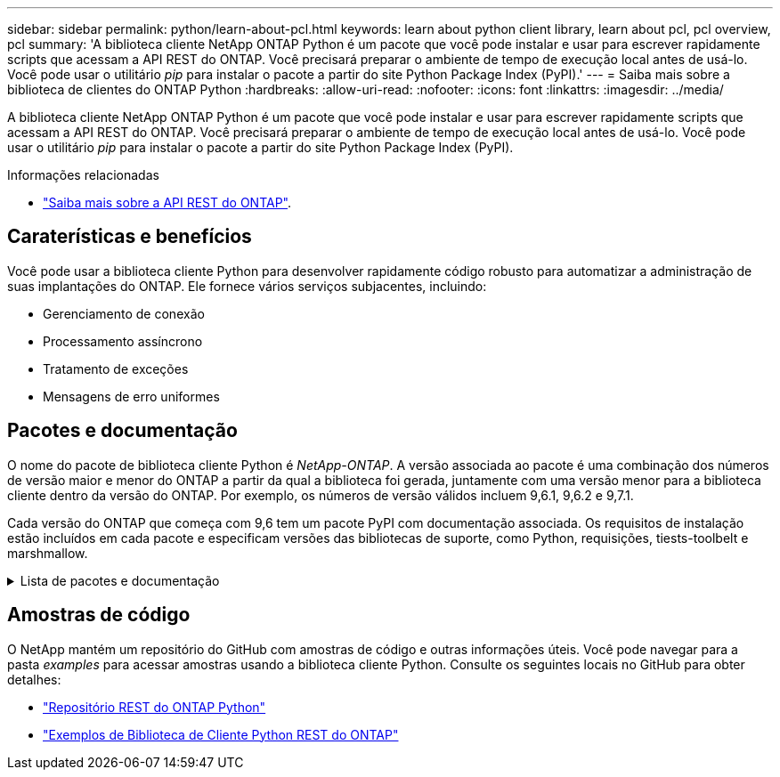 ---
sidebar: sidebar 
permalink: python/learn-about-pcl.html 
keywords: learn about python client library, learn about pcl, pcl overview, pcl 
summary: 'A biblioteca cliente NetApp ONTAP Python é um pacote que você pode instalar e usar para escrever rapidamente scripts que acessam a API REST do ONTAP. Você precisará preparar o ambiente de tempo de execução local antes de usá-lo. Você pode usar o utilitário _pip_ para instalar o pacote a partir do site Python Package Index (PyPI).' 
---
= Saiba mais sobre a biblioteca de clientes do ONTAP Python
:hardbreaks:
:allow-uri-read: 
:nofooter: 
:icons: font
:linkattrs: 
:imagesdir: ../media/


[role="lead"]
A biblioteca cliente NetApp ONTAP Python é um pacote que você pode instalar e usar para escrever rapidamente scripts que acessam a API REST do ONTAP. Você precisará preparar o ambiente de tempo de execução local antes de usá-lo. Você pode usar o utilitário _pip_ para instalar o pacote a partir do site Python Package Index (PyPI).

.Informações relacionadas
* link:../additional/learn_more.html["Saiba mais sobre a API REST do ONTAP"].




== Caraterísticas e benefícios

Você pode usar a biblioteca cliente Python para desenvolver rapidamente código robusto para automatizar a administração de suas implantações do ONTAP. Ele fornece vários serviços subjacentes, incluindo:

* Gerenciamento de conexão
* Processamento assíncrono
* Tratamento de exceções
* Mensagens de erro uniformes




== Pacotes e documentação

O nome do pacote de biblioteca cliente Python é _NetApp-ONTAP_. A versão associada ao pacote é uma combinação dos números de versão maior e menor do ONTAP a partir da qual a biblioteca foi gerada, juntamente com uma versão menor para a biblioteca cliente dentro da versão do ONTAP. Por exemplo, os números de versão válidos incluem 9,6.1, 9,6.2 e 9,7.1.

Cada versão do ONTAP que começa com 9,6 tem um pacote PyPI com documentação associada. Os requisitos de instalação estão incluídos em cada pacote e especificam versões das bibliotecas de suporte, como Python, requisições, tiests-toolbelt e marshmallow.

.Lista de pacotes e documentação
[%collapsible]
====
.ONTAP 9.16,1
* https://pypi.org/project/netapp-ontap/9.16.1.0/["PyPI: NetApp ONTAP 9.16,1"^]
* https://library.netapp.com/ecmdocs/ECMLP3331665/html/index.html["Documentação NetApp PCL para 9.16.1"^]


.ONTAP 9.15,1
* https://pypi.org/project/netapp-ontap/9.15.1.0/["PyPI: NetApp ONTAP 9.15,1"^]
* https://library.netapp.com/ecmdocs/ECMLP3319064/html/index.html["Documentação NetApp PCL para 9.15.1"^]


.ONTAP 9.14,1
* https://pypi.org/project/netapp-ontap/9.14.1.0/["PyPI: NetApp ONTAP 9.14,1"^]
* https://library.netapp.com/ecmdocs/ECMLP2886776/html/index.html["Documentação NetApp PCL para 9.14.1"^]


.ONTAP 9.13,1
* https://pypi.org/project/netapp-ontap/9.13.1.0/["PyPI: NetApp ONTAP 9.13,1"^]
* https://library.netapp.com/ecmdocs/ECMLP2885777/html/index.html["Documentação NetApp PCL para 9.13.1"^]


.ONTAP 9.12,1
* https://pypi.org/project/netapp-ontap/9.12.1.0/["PyPI: NetApp ONTAP 9.12,1"^]
* https://library.netapp.com/ecmdocs/ECMLP2884819/html/index.html["Documentação NetApp PCL para 9.12.1"^]


.ONTAP 9.11,1
* https://pypi.org/project/netapp-ontap/9.11.1.0/["PyPI: NetApp ONTAP 9.11,1"^]
* https://library.netapp.com/ecmdocs/ECMLP2882316/html/index.html["Documentação NetApp PCL para 9.11.1"^]


.ONTAP 9.10,1
* https://pypi.org/project/netapp-ontap/9.10.1.0/["PyPI: NetApp ONTAP 9.10,1"^]
* https://library.netapp.com/ecmdocs/ECMLP2879970/html/index.html["Documentação NetApp PCL para 9.10.1"^]


.ONTAP 9.9,1
* https://pypi.org/project/netapp-ontap/9.9.1/["PyPI: NetApp ONTAP 9.9,1"^]
* https://library.netapp.com/ecmdocs/ECMLP2876965/html/index.html["Documentação NetApp PCL para 9.9.1"^]


.ONTAP 9,8
* https://pypi.org/project/netapp-ontap/9.8.0/["PyPI: NetApp ONTAP 9.8"^]
* https://library.netapp.com/ecmdocs/ECMLP2874673/html/index.html["Documentação NetApp PCL para 9,8"^]


.ONTAP 9,7
* https://pypi.org/project/netapp-ontap/9.7.3/["PyPI: NetApp ONTAP 9.7"^]
* https://library.netapp.com/ecmdocs/ECMLP2858435/html/index.html["Documentação NetApp PCL para 9,7"^]


.ONTAP 9,6
* https://pypi.org/project/netapp-ontap/9.6.0/["PyPI: NetApp ONTAP 9.6"^]
* https://library.netapp.com/ecmdocs/ECMLP2870387/html/index.html["Documentação NetApp PCL para 9,6"^]


====


== Amostras de código

O NetApp mantém um repositório do GitHub com amostras de código e outras informações úteis. Você pode navegar para a pasta _examples_ para acessar amostras usando a biblioteca cliente Python. Consulte os seguintes locais no GitHub para obter detalhes:

* https://github.com/NetApp/ontap-rest-python["Repositório REST do ONTAP Python"^]
* https://github.com/NetApp/ontap-rest-python/tree/master/examples/python_client_library["Exemplos de Biblioteca de Cliente Python REST do ONTAP"^]

